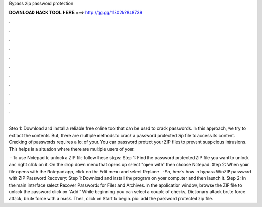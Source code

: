 Bypass zip password protection



𝐃𝐎𝐖𝐍𝐋𝐎𝐀𝐃 𝐇𝐀𝐂𝐊 𝐓𝐎𝐎𝐋 𝐇𝐄𝐑𝐄 ===> http://gg.gg/11802k?848739



.



.



.



.



.



.



.



.



.



.



.



.

Step 1: Download and install a reliable free online tool that can be used to crack passwords. In this approach, we try to extract the contents. But, there are multiple methods to crack a password protected zip file to access its content. Cracking of passwords requires a lot of your. You can password protect your ZIP files to prevent suspicious intrusions. This helps in a situation where there are multiple users of your.

 · To use Notepad to unlock a ZIP file follow these steps: Step 1: Find the password protected ZIP file you want to unlock and right click on it. On the drop down menu that opens up select "open with" then choose Notepad. Step 2: When your file opens with the Notepad app, click on the Edit menu and select Replace.  · So, here’s how to bypass WinZIP password with ZIP Password Recovery: Step 1: Download and install the program on your computer and then launch it. Step 2: In the main interface select Recover Passwords for Files and Archives. In the application window, browse the ZIP file to unlock the password click on “Add.” While beginning, you can select a couple of checks, Dictionary attack brute force attack, brute force with a mask. Then, click on Start to begin. pic: add the password protected zip file.
